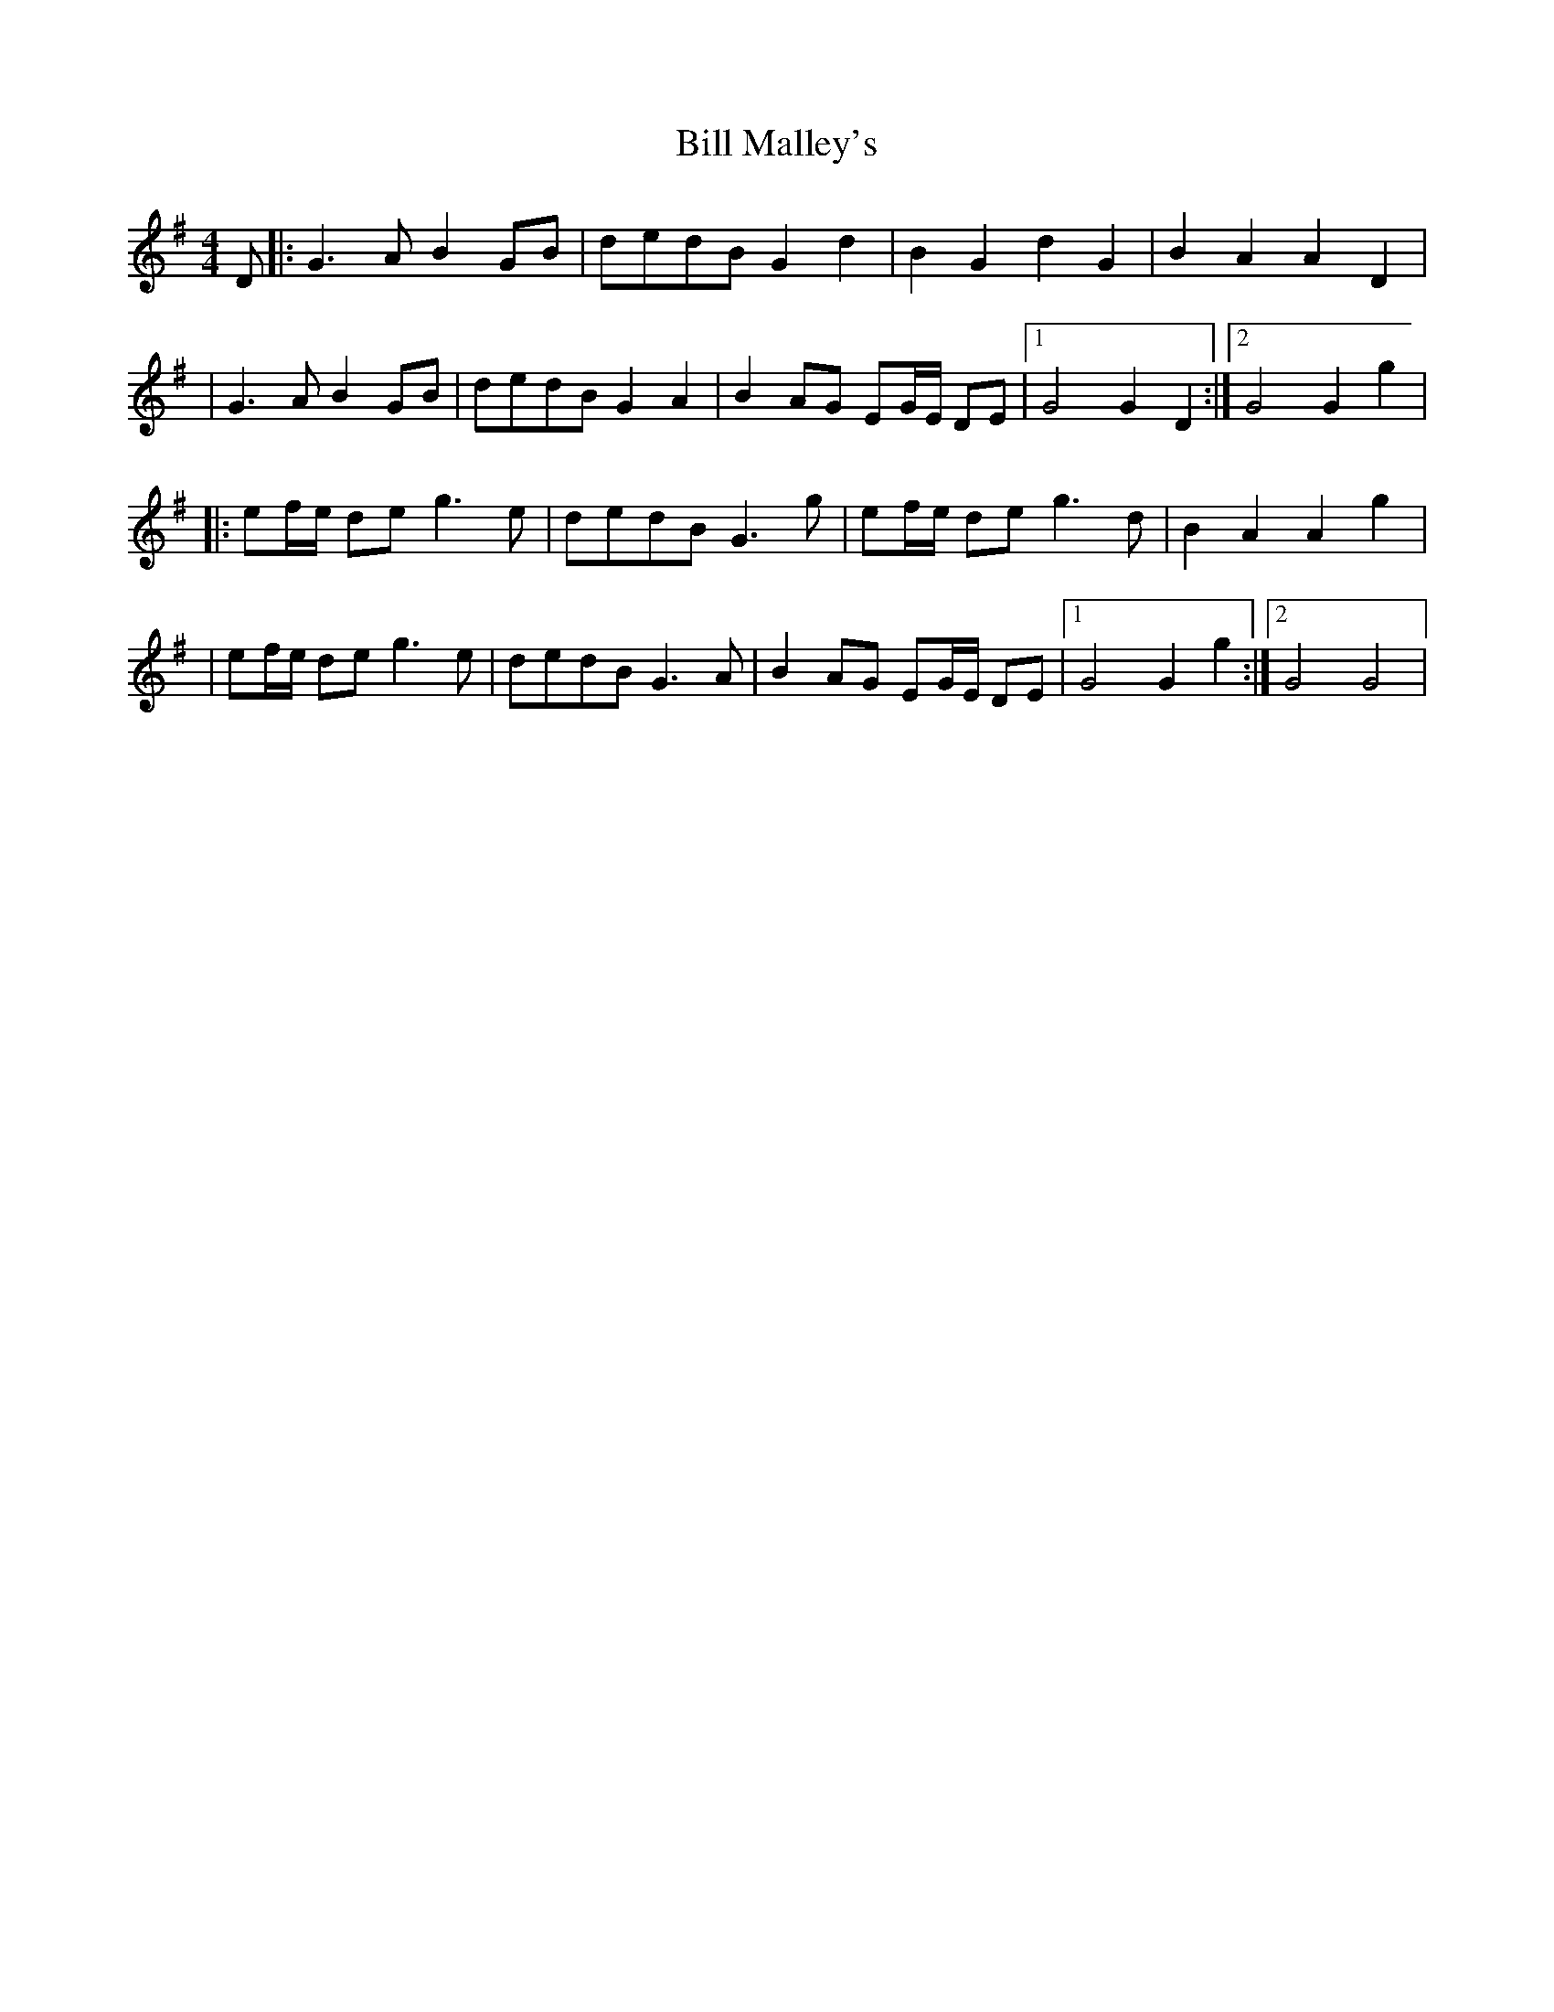 X: 3
T: Bill Malley's
Z: JACKB
S: https://thesession.org/tunes/162#setting23397
R: barndance
M: 4/4
L: 1/8
K: Gmaj
D|:G3A B2 GB|dedB G2 d2|B2 G2 d2 G2|B2 A2 A2 D2|
|G3A B2 GB|dedB G2 A2|B2 AG EG/E/ DE|1 G4 G2 D2:|2 G4 G2 g2|
|:ef/e/ de g3e|dedB G3g|ef/e/ de g3d|B2 A2 A2 g2|
|ef/e/ de g3e|dedB G3A|B2 AG EG/E/ DE|1 G4 G2 g2:|2 G4 G4|
